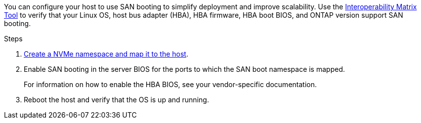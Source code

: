You can configure your host to use SAN booting to simplify deployment and improve scalability. Use the link:https://mysupport.netapp.com/matrix/#welcome[Interoperability Matrix Tool^] to verify that your Linux OS, host bus adapter (HBA), HBA firmware, HBA boot BIOS, and ONTAP version support SAN booting.

.Steps

. https://docs.netapp.com/us-en/ontap/san-admin/create-nvme-namespace-subsystem-task.html[Create a NVMe namespace and map it to the host^].

. Enable SAN booting in the server BIOS for the ports to which the SAN boot namespace is mapped.
+
For information on how to enable the HBA BIOS, see your vendor-specific documentation.

. Reboot the host and verify that the OS is up and running.

